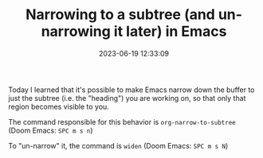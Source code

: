 #+TITLE: Narrowing to a subtree (and un-narrowing it later) in Emacs
#+DATE: 2023-06-19 12:33:09

Today I learned that it's possible to make Emacs narrow down the buffer to just the subtree (i.e. the "heading") you are working on, so that only that region becomes visible to you.

The command responsible for this behavior is =org-narrow-to-subtree= (Doom Emacs: =SPC m s n=)

To "un-narrow" it, the command is =widen= (Doom Emacs: =SPC m s N=)
